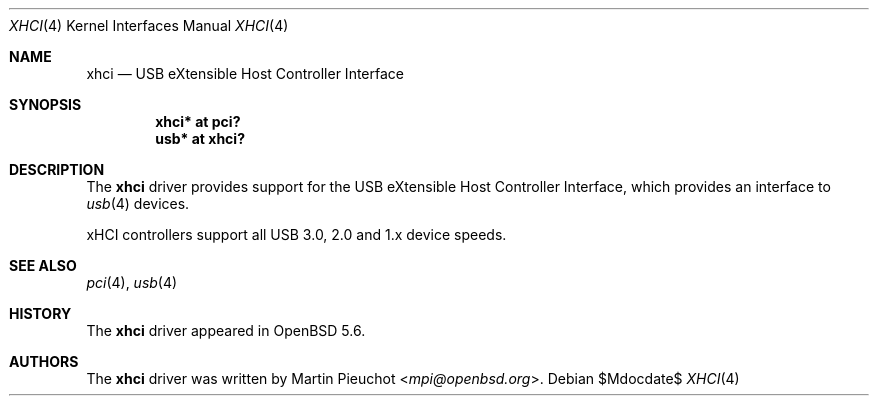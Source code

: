 .\" $OpenBSD$
.\"
.\" Copyright (c) 2014 Martin Pieuchot
.\"
.\" Permission to use, copy, modify, and distribute this software for any
.\" purpose with or without fee is hereby granted, provided that the above
.\" copyright notice and this permission notice appear in all copies.
.\"
.\" THE SOFTWARE IS PROVIDED "AS IS" AND THE AUTHOR DISCLAIMS ALL WARRANTIES
.\" WITH REGARD TO THIS SOFTWARE INCLUDING ALL IMPLIED WARRANTIES OF
.\" MERCHANTABILITY AND FITNESS. IN NO EVENT SHALL THE AUTHOR BE LIABLE FOR
.\" ANY SPECIAL, DIRECT, INDIRECT, OR CONSEQUENTIAL DAMAGES OR ANY DAMAGES
.\" WHATSOEVER RESULTING FROM LOSS OF USE, DATA OR PROFITS, WHETHER IN AN
.\" ACTION OF CONTRACT, NEGLIGENCE OR OTHER TORTIOUS ACTION, ARISING OUT OF
.\" OR IN CONNECTION WITH THE USE OR PERFORMANCE OF THIS SOFTWARE.
.\"
.Dd $Mdocdate$
.Dt XHCI 4
.Os
.Sh NAME
.Nm xhci
.Nd USB eXtensible Host Controller Interface
.Sh SYNOPSIS
.Cd "xhci* at pci?"
.Cd "usb*  at xhci?"
.Sh DESCRIPTION
The
.Nm
driver provides support for the USB eXtensible Host Controller Interface,
which provides an interface to
.Xr usb 4
devices.
.Pp
xHCI controllers support all USB 3.0, 2.0 and 1.x device speeds.
.Sh SEE ALSO
.Xr pci 4 ,
.Xr usb 4
.Sh HISTORY
The
.Nm
driver
appeared in
.Ox 5.6 .
.Sh AUTHORS
.An -nosplit
The
.Nm
driver was written by
.An Martin Pieuchot Aq Mt mpi@openbsd.org .
